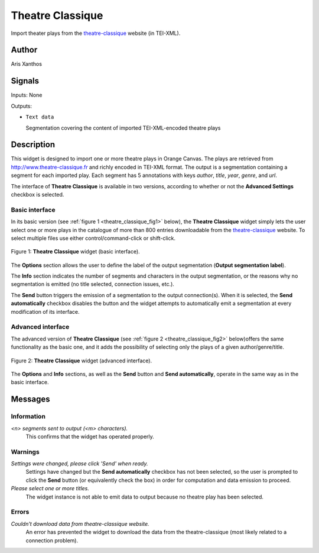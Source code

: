 .. meta::
   :description: Orange3 Textable Prototypes documentation, Theatre Classique 
                 widget
   :keywords: Orange3, Textable, Prototypes, documentation, Theatre Classique,
              widget

.. _Theatre Classique:

Theatre Classique
=================

.. image:: figures/Theatre_Classique_54.png

Import theater plays from the `theatre-classique 
<http://www.theatre-classique.fr>`_ website (in TEI-XML).

Author
------

Aris Xanthos

Signals
-------

Inputs: None

Outputs:

* ``Text data``

  Segmentation covering the content of imported TEI-XML-encoded theatre plays

Description
-----------

This widget is designed to import one or more theatre plays in Orange Canvas.
The plays are retrieved from `<http://www.theatre-classique.fr>`_ and richly
encoded in TEI-XML format. The output is a segmentation containing a segment 
for each imported play. Each segment has 5 annotations with keys *author*, 
*title*, *year*, *genre*, and *url*.
  
The interface of **Theatre Classique** is available in two versions, according 
to whether or not the **Advanced Settings** checkbox is selected.

Basic interface
~~~~~~~~~~~~~~~

In its basic version (see :ref:`figure 1 <theatre_classique_fig1>` below), the 
**Theatre Classique** widget simply lets the user select one or more plays
in the catalogue of more than 800 entries downloadable from the 
`theatre-classique <http://www.theatre-classique.fr>`_ website. To select 
multiple files use either control/command-click or shift-click.

.. _theatre_classique_fig1:

.. figure:: figures/theatre_classique_basic_interface.png
    :align: center
    :alt: Basic interface of the Theatre Classique widget

    Figure 1: **Theatre Classique** widget (basic interface).

The **Options** section allows the user to define the label of the output
segmentation (**Output segmentation label**).

The **Info** section indicates the number of segments and characters in the 
output segmentation, or the reasons why no segmentation is emitted (no title 
selected, connection issues, etc.).

The **Send** button triggers the emission of a segmentation to the output
connection(s). When it is selected, the **Send automatically** checkbox
disables the button and the widget attempts to automatically emit a
segmentation at every modification of its interface.

Advanced interface
~~~~~~~~~~~~~~~~~~

The advanced version of **Theatre Classique**  (see :ref:`figure 2 
<theatre_classique_fig2>` below)offers the same functionality as
the basic one, and it adds the possibility of selecting only the plays of a
given author/genre/title.

.. _theatre_classique_fig2:

.. figure:: figures/theatre_classique_advanced_interface.png
    :align: center
    :alt: Advanced interface of the Theatre Classique widget
    
    Figure 2: **Theatre Classique** widget (advanced interface).

The **Options** and **Info** sections, as well as the **Send** button and 
**Send automatically**, operate in the same way as in the basic interface.

Messages
--------

Information
~~~~~~~~~~~

*<n> segments sent to output (<m> characters).*
    This confirms that the widget has operated properly.


Warnings
~~~~~~~~

*Settings were changed, please click 'Send' when ready.*
    Settings have changed but the **Send automatically** checkbox
    has not been selected, so the user is prompted to click the **Send**
    button (or equivalently check the box) in order for computation and data
    emission to proceed.

*Please select one or more titles.*
    The widget instance is not able to emit data to output because no theatre
    play has been selected.

    
Errors
~~~~~~

*Couldn't download data from theatre-classique website.*
    An error has prevented the widget to download the data from the 
    theatre-classique (most likely related to a connection problem).

